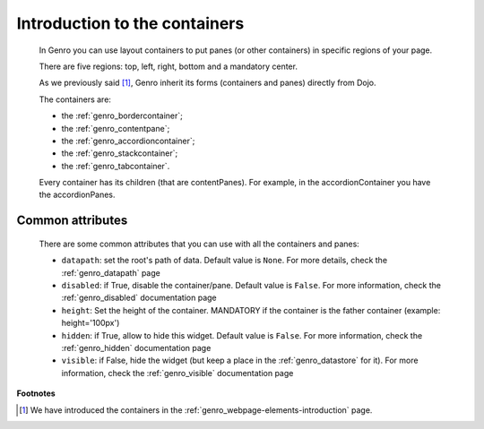 .. _genro_layout_introduction:

================================
 Introduction to the containers
================================

	In Genro you can use layout containers to put panes (or other containers) in specific regions of your page.
	
	There are five regions: top, left, right, bottom and a mandatory center.

	As we previously said [#]_, Genro inherit its forms (containers and panes) directly from Dojo.

	The containers are:
	
	* the :ref:`genro_bordercontainer`;
	* the :ref:`genro_contentpane`;
	* the :ref:`genro_accordioncontainer`;
	* the :ref:`genro_stackcontainer`;
	* the :ref:`genro_tabcontainer`.
	
	Every container has its children (that are contentPanes). For example, in the accordionContainer you have the accordionPanes.
	
	.. _genro_layout-common-attributes:

Common attributes
=================

	There are some common attributes that you can use with all the containers and panes:
	
	* ``datapath``: set the root's path of data. Default value is ``None``. For more details, check the :ref:`genro_datapath` page
	* ``disabled``: if True, disable the container/pane. Default value is ``False``. For more information, check the :ref:`genro_disabled` documentation page
	* ``height``: Set the height of the container. MANDATORY if the container is the father container (example: height='100px')
	* ``hidden``: if True, allow to hide this widget. Default value is ``False``. For more information, check the :ref:`genro_hidden` documentation page
	* ``visible``: if False, hide the widget (but keep a place in the :ref:`genro_datastore` for it). For more information, check the :ref:`genro_visible` documentation page

**Footnotes**

.. [#] We have introduced the containers in the :ref:`genro_webpage-elements-introduction` page.